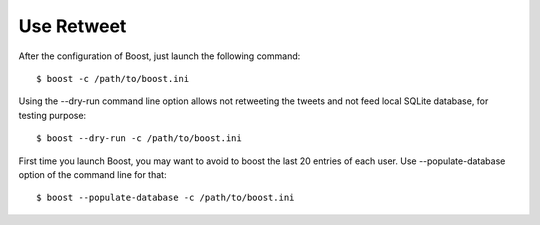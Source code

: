 Use Retweet
==================
After the configuration of Boost, just launch the following command::

    $ boost -c /path/to/boost.ini

Using the --dry-run command line option allows not retweeting the tweets and not feed local SQLite database, for testing purpose::

    $ boost --dry-run -c /path/to/boost.ini

First time you launch Boost, you may want to avoid to boost the last 20 entries of each user. Use --populate-database option of the command line for that::

    $ boost --populate-database -c /path/to/boost.ini
